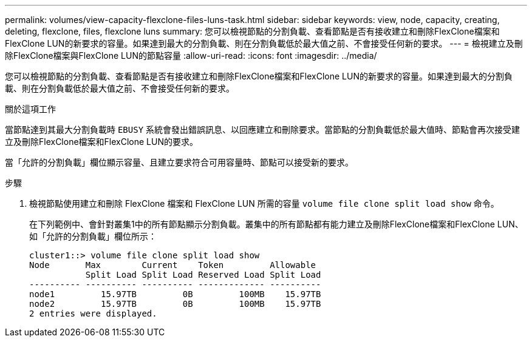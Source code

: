 ---
permalink: volumes/view-capacity-flexclone-files-luns-task.html 
sidebar: sidebar 
keywords: view, node, capacity, creating, deleting, flexclone, files, flexclone luns 
summary: 您可以檢視節點的分割負載、查看節點是否有接收建立和刪除FlexClone檔案和FlexClone LUN的新要求的容量。如果達到最大的分割負載、則在分割負載低於最大值之前、不會接受任何新的要求。 
---
= 檢視建立及刪除FlexClone檔案與FlexClone LUN的節點容量
:allow-uri-read: 
:icons: font
:imagesdir: ../media/


[role="lead"]
您可以檢視節點的分割負載、查看節點是否有接收建立和刪除FlexClone檔案和FlexClone LUN的新要求的容量。如果達到最大的分割負載、則在分割負載低於最大值之前、不會接受任何新的要求。

.關於這項工作
當節點達到其最大分割負載時 `EBUSY` 系統會發出錯誤訊息、以回應建立和刪除要求。當節點的分割負載低於最大值時、節點會再次接受建立及刪除FlexClone檔案和FlexClone LUN的要求。

當「允許的分割負載」欄位顯示容量、且建立要求符合可用容量時、節點可以接受新的要求。

.步驟
. 檢視節點使用建立和刪除 FlexClone 檔案和 FlexClone LUN 所需的容量 `volume file clone split load show` 命令。
+
在下列範例中、會針對叢集1中的所有節點顯示分割負載。叢集中的所有節點都有能力建立及刪除FlexClone檔案和FlexClone LUN、如「允許的分割負載」欄位所示：

+
[listing]
----
cluster1::> volume file clone split load show
Node       Max        Current    Token         Allowable
           Split Load Split Load Reserved Load Split Load
---------- ---------- ---------- ------------- ----------
node1         15.97TB         0B         100MB    15.97TB
node2         15.97TB         0B         100MB    15.97TB
2 entries were displayed.
----

